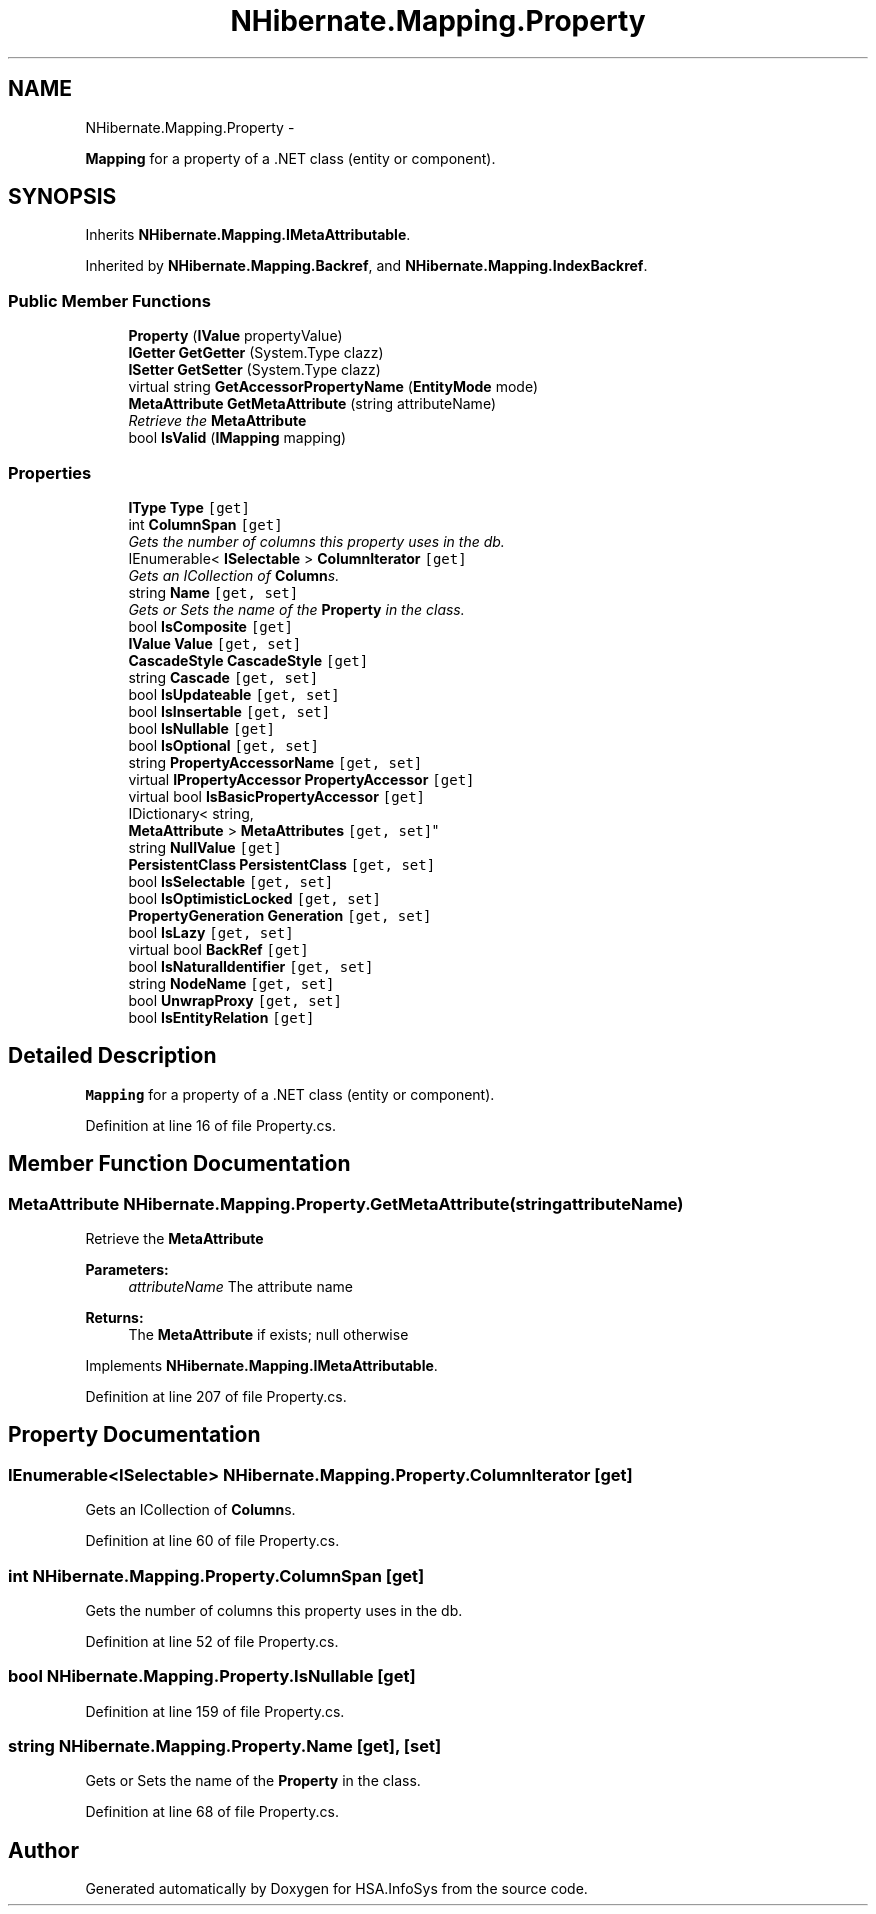 .TH "NHibernate.Mapping.Property" 3 "Fri Jul 5 2013" "Version 1.0" "HSA.InfoSys" \" -*- nroff -*-
.ad l
.nh
.SH NAME
NHibernate.Mapping.Property \- 
.PP
\fBMapping\fP for a property of a \&.NET class (entity or component)\&.  

.SH SYNOPSIS
.br
.PP
.PP
Inherits \fBNHibernate\&.Mapping\&.IMetaAttributable\fP\&.
.PP
Inherited by \fBNHibernate\&.Mapping\&.Backref\fP, and \fBNHibernate\&.Mapping\&.IndexBackref\fP\&.
.SS "Public Member Functions"

.in +1c
.ti -1c
.RI "\fBProperty\fP (\fBIValue\fP propertyValue)"
.br
.ti -1c
.RI "\fBIGetter\fP \fBGetGetter\fP (System\&.Type clazz)"
.br
.ti -1c
.RI "\fBISetter\fP \fBGetSetter\fP (System\&.Type clazz)"
.br
.ti -1c
.RI "virtual string \fBGetAccessorPropertyName\fP (\fBEntityMode\fP mode)"
.br
.ti -1c
.RI "\fBMetaAttribute\fP \fBGetMetaAttribute\fP (string attributeName)"
.br
.RI "\fIRetrieve the \fBMetaAttribute\fP \fP"
.ti -1c
.RI "bool \fBIsValid\fP (\fBIMapping\fP mapping)"
.br
.in -1c
.SS "Properties"

.in +1c
.ti -1c
.RI "\fBIType\fP \fBType\fP\fC [get]\fP"
.br
.ti -1c
.RI "int \fBColumnSpan\fP\fC [get]\fP"
.br
.RI "\fIGets the number of columns this property uses in the db\&. \fP"
.ti -1c
.RI "IEnumerable< \fBISelectable\fP > \fBColumnIterator\fP\fC [get]\fP"
.br
.RI "\fIGets an ICollection of \fBColumn\fPs\&. \fP"
.ti -1c
.RI "string \fBName\fP\fC [get, set]\fP"
.br
.RI "\fIGets or Sets the name of the \fBProperty\fP in the class\&. \fP"
.ti -1c
.RI "bool \fBIsComposite\fP\fC [get]\fP"
.br
.ti -1c
.RI "\fBIValue\fP \fBValue\fP\fC [get, set]\fP"
.br
.ti -1c
.RI "\fBCascadeStyle\fP \fBCascadeStyle\fP\fC [get]\fP"
.br
.ti -1c
.RI "string \fBCascade\fP\fC [get, set]\fP"
.br
.ti -1c
.RI "bool \fBIsUpdateable\fP\fC [get, set]\fP"
.br
.ti -1c
.RI "bool \fBIsInsertable\fP\fC [get, set]\fP"
.br
.ti -1c
.RI "bool \fBIsNullable\fP\fC [get]\fP"
.br
.ti -1c
.RI "bool \fBIsOptional\fP\fC [get, set]\fP"
.br
.ti -1c
.RI "string \fBPropertyAccessorName\fP\fC [get, set]\fP"
.br
.ti -1c
.RI "virtual \fBIPropertyAccessor\fP \fBPropertyAccessor\fP\fC [get]\fP"
.br
.ti -1c
.RI "virtual bool \fBIsBasicPropertyAccessor\fP\fC [get]\fP"
.br
.ti -1c
.RI "IDictionary< string, 
.br
\fBMetaAttribute\fP > \fBMetaAttributes\fP\fC [get, set]\fP"
.br
.ti -1c
.RI "string \fBNullValue\fP\fC [get]\fP"
.br
.ti -1c
.RI "\fBPersistentClass\fP \fBPersistentClass\fP\fC [get, set]\fP"
.br
.ti -1c
.RI "bool \fBIsSelectable\fP\fC [get, set]\fP"
.br
.ti -1c
.RI "bool \fBIsOptimisticLocked\fP\fC [get, set]\fP"
.br
.ti -1c
.RI "\fBPropertyGeneration\fP \fBGeneration\fP\fC [get, set]\fP"
.br
.ti -1c
.RI "bool \fBIsLazy\fP\fC [get, set]\fP"
.br
.ti -1c
.RI "virtual bool \fBBackRef\fP\fC [get]\fP"
.br
.ti -1c
.RI "bool \fBIsNaturalIdentifier\fP\fC [get, set]\fP"
.br
.ti -1c
.RI "string \fBNodeName\fP\fC [get, set]\fP"
.br
.ti -1c
.RI "bool \fBUnwrapProxy\fP\fC [get, set]\fP"
.br
.ti -1c
.RI "bool \fBIsEntityRelation\fP\fC [get]\fP"
.br
.in -1c
.SH "Detailed Description"
.PP 
\fBMapping\fP for a property of a \&.NET class (entity or component)\&. 


.PP
Definition at line 16 of file Property\&.cs\&.
.SH "Member Function Documentation"
.PP 
.SS "\fBMetaAttribute\fP NHibernate\&.Mapping\&.Property\&.GetMetaAttribute (stringattributeName)"

.PP
Retrieve the \fBMetaAttribute\fP 
.PP
\fBParameters:\fP
.RS 4
\fIattributeName\fP The attribute name
.RE
.PP
\fBReturns:\fP
.RS 4
The \fBMetaAttribute\fP if exists; null otherwise
.RE
.PP

.PP
Implements \fBNHibernate\&.Mapping\&.IMetaAttributable\fP\&.
.PP
Definition at line 207 of file Property\&.cs\&.
.SH "Property Documentation"
.PP 
.SS "IEnumerable<\fBISelectable\fP> NHibernate\&.Mapping\&.Property\&.ColumnIterator\fC [get]\fP"

.PP
Gets an ICollection of \fBColumn\fPs\&. 
.PP
Definition at line 60 of file Property\&.cs\&.
.SS "int NHibernate\&.Mapping\&.Property\&.ColumnSpan\fC [get]\fP"

.PP
Gets the number of columns this property uses in the db\&. 
.PP
Definition at line 52 of file Property\&.cs\&.
.SS "bool NHibernate\&.Mapping\&.Property\&.IsNullable\fC [get]\fP"

.PP

.PP
Definition at line 159 of file Property\&.cs\&.
.SS "string NHibernate\&.Mapping\&.Property\&.Name\fC [get]\fP, \fC [set]\fP"

.PP
Gets or Sets the name of the \fBProperty\fP in the class\&. 
.PP
Definition at line 68 of file Property\&.cs\&.

.SH "Author"
.PP 
Generated automatically by Doxygen for HSA\&.InfoSys from the source code\&.
